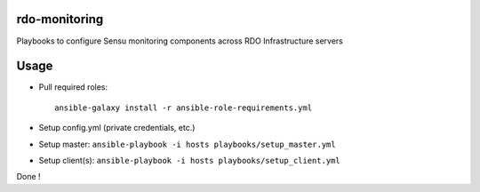 rdo-monitoring
==============
Playbooks to configure Sensu monitoring components across RDO Infrastructure servers

Usage
=====
- Pull required roles::

    ansible-galaxy install -r ansible-role-requirements.yml

- Setup config.yml (private credentials, etc.)
- Setup master: ``ansible-playbook -i hosts playbooks/setup_master.yml``
- Setup client(s): ``ansible-playbook -i hosts playbooks/setup_client.yml``

Done !
